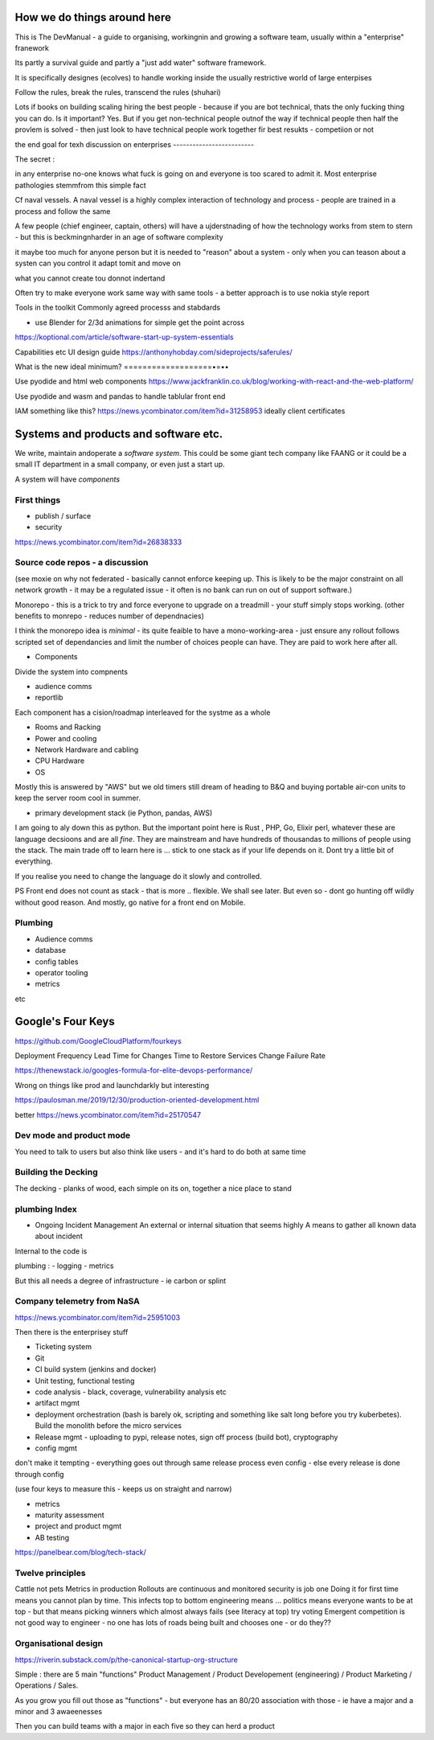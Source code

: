 How we do things around here
============================

This is The DevManual - a guide to organising, workingnin and growing a software team, usually within a "enterprise" franework

Its partly a survival guide and partly a "just add water" software framework.

It is specifically designes (ecolves) to handle working inside the usually restrictive world of large enterpises

Follow the rules, break the rules, transcend the rules (shuhari)


Lots if books on building scaling hiring the best people - because if you are bot technical, thats the only fucking thing you can do.  Is it important? Yes. But if you get non-technical people outnof the way if technical people then half the provlem is solved - then just look to have technical people work together fir best resukts - competiion or not 

the end goal for texh 
discussion on enterprises
-------------------------

The secret : 

in any enterprise no-one knows what fuck is going on and everyone is too scared to admit it.  Most enterprise pathologies stemmfrom this simple fact

Cf naval vessels.  A naval vessel is a highly complex interaction of technology and process - people are trained in a process and follow the same

A few people (chief engineer, captain, others) will have a ujderstnading of how the technology works from stem to stern - but this is beckmingnharder in an age of software complexity

it maybe too much for anyone person but it is needed to "reason" about a system - only when you can teason about a systen can you control it adapt tomit and move on

what you cannot create tou donnot indertand 



Often try to make everyone work same way with same tools - a better approach is to use nokia style report


Tools in the toolkit
Commonly agreed processs and stabdards

- use Blender for 2/3d animations for simple get the point across



https://koptional.com/article/software-start-up-system-essentials



Capabilities etc 
UI design guide
https://anthonyhobday.com/sideprojects/saferules/





What is the new ideal minimum?
===================•=••

Use pyodide and html web components 
https://www.jackfranklin.co.uk/blog/working-with-react-and-the-web-platform/

Use pyodide and wasm and pandas to handle tablular front end

IAM
something like this?
https://news.ycombinator.com/item?id=31258953
ideally client certificates 






Systems and products and software etc.
======================================

We write, maintain andoperate a *software system*.
This could be some giant tech company like FAANG or it could be
a small IT department in a small company, or even just a start up.

A system will have *components*


First things
------------

- publish / surface
- security 
https://news.ycombinator.com/item?id=26838333









Source code repos - a discussion
--------------------------------
(see moxie on why not federated - basically cannot enforce
keeping up.  This is likely to be the major constraint on
all network growth - it may be a regulated issue - it often is
no bank can run on out of support software.)

Monorepo - this is a trick to try and force everyone to upgrade
on a treadmill - your stuff simply stops working.
(other benefits to monrepo - reduces number of dependnacies)

I think the monorepo idea is *minimal* - its quite feaible to have
a mono-working-area - just ensure any rollout follows
scripted set of dependancies and limit the number of choices people can have.
They are paid to work here after all.

* Components
Divide the system into compnents

- audience comms
- reportlib

Each component has a cision/roadmap
interleaved for the systme as a whole


- Rooms and Racking 
- Power and cooling
- Network Hardware and cabling
- CPU Hardware
- OS
Mostly this is answered by "AWS" but we old timers still dream of
heading to B&Q and buying portable air-con units to keep the server room
cool in summer.

- primary development stack (ie Python, pandas, AWS)
I am going to aly down this as python. But the important point here is
Rust , PHP, Go, Elixir perl, whatever these are language decsioons and are
all *fine*. They are mainstream and have hundreds of thousandas to millions of people using the stack.  The main trade off to learn here is ... stick to one
stack as if your life depends on it. Dont try a little bit of everything.

If you realise you need to change the language do it slowly and controlled.

PS Front end does not count as stack - that is more .. flexible. We shall see later.  But even so - dont go hunting off wildly without good reason.
And mostly, go native for a front end on Mobile.

Plumbing
--------

- Audience comms
- database
- config tables
- operator tooling
- metrics

etc


Google's Four Keys
==================

https://github.com/GoogleCloudPlatform/fourkeys

Deployment Frequency
Lead Time for Changes
Time to Restore Services
Change Failure Rate



https://thenewstack.io/googles-formula-for-elite-devops-performance/


Wrong on things like prod and launchdarkly but interesting 

https://paulosman.me/2019/12/30/production-oriented-development.html

better
https://news.ycombinator.com/item?id=25170547

Dev mode and product mode
-------------------------

You need to talk to users but also think like users - and it's hard to do both at same time 


Building the Decking
--------------------
The decking - planks of wood, each simple on its on, together a nice place to stand

plumbing Index
---------------


- Ongoing Incident Management
  An external or internal situation that seems 
  highly 
  A means to gather all known data about incident
  
  
  
Internal to the code is 

plumbing : 
- logging
- metrics

But this all needs a degree of infrastructure - ie carbon or splint

Company telemetry from NaSA
-----------------------
https://news.ycombinator.com/item?id=25951003


Then there is the enterprisey stuff

* Ticketing system
* Git
* CI build system (jenkins and docker)
* Unit testing, functional testing
* code analysis - black, coverage, vulnerability analysis etc
* artifact mgmt
* deployment orchestration (bash is barely ok, scripting and something like salt long before you try kuberbetes).  Build the monolith before the micro services

* Release mgmt - uploading to pypi, release notes, sign off process (build bot), cryptography

* config mgmt
don't make it tempting - everything goes out through same release process even config - else every release is done through config 

(use four keys to measure this - keeps us on straight and narrow)

* metrics
* maturity assessment 
* project and product mgmt
* AB testing 


https://panelbear.com/blog/tech-stack/


Twelve principles
-----------------

Cattle not pets
Metrics in production 
Rollouts are continuous and monitored 
security is job one
Doing it for first time means you cannot plan by time. This infects top to bottom
engineering means ...
politics means everyone wants to be at top - but that means picking winners which almost always fails (see literacy at top) try voting 
Emergent competition is not good way to engineer - no one has lots of roads being built and chooses one - or do they?? 


Organisational design 
----------
https://riverin.substack.com/p/the-canonical-startup-org-structure

Simple : there are 5 main "functions" Product Management / Product Developement (engineering) / Product Marketing / Operations / Sales.

As you grow you fill out those as "functions" - but everyone has an 80/20 association with those - ie have a major and a minor and 3 awaeenesses

Then you can build teams with a major in each five so they can herd a product 

